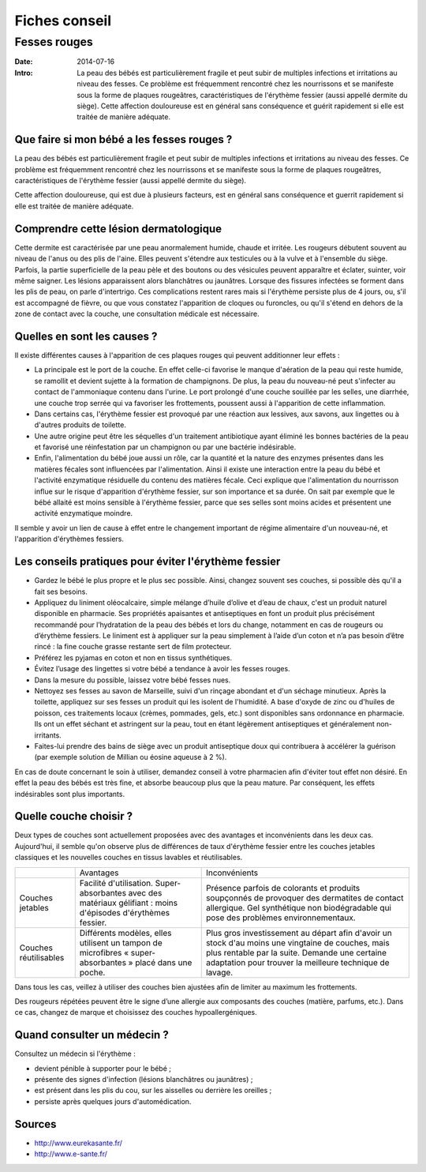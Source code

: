 Fiches conseil
##############

Fesses rouges
=============

:Date: 2014-07-16
:Intro: La peau des bébés est particulièrement fragile et peut subir de
  multiples infections et irritations au niveau des fesses. Ce problème est
  fréquemment rencontré chez les nourrissons et se manifeste sous la forme de
  plaques rougeâtres, caractéristiques de l'érythème fessier (aussi appellé
  dermite du siège). Cette affection douloureuse est en général sans
  conséquence et guérit rapidement si elle est traitée de manière adéquate.

Que faire si mon bébé a les fesses rouges ?
-------------------------------------------

La peau des bébés est particulièrement fragile et peut subir de multiples
infections et irritations au niveau des fesses. Ce problème est fréquemment
rencontré chez les nourrissons et se manifeste sous la forme de plaques
rougeâtres, caractéristiques de l'érythème fessier (aussi appellé dermite du
siège).

Cette affection douloureuse, qui est due à plusieurs facteurs, est en général
sans conséquence et guerrit rapidement si elle est traitée de manière adéquate.

Comprendre cette lésion dermatologique
--------------------------------------

Cette dermite est caractérisée par une peau anormalement humide, chaude et
irritée. Les rougeurs débutent souvent au niveau de l'anus ou des plis de
l'aine. Elles peuvent s'étendre aux testicules ou à la vulve et à l'ensemble du
siège. Parfois, la partie superficielle de la peau pèle et des boutons ou des
vésicules peuvent apparaître et éclater, suinter, voir même saigner. Les
lésions apparaissent alors blanchâtres ou jaunâtres. Lorsque des fissures
infectées se forment dans les plis de peau, on parle d'intertrigo. Ces
complications restent rares mais si l'érythème persiste plus de 4 jours, ou,
s'il est accompagné de fièvre, ou que vous constatez l'apparition de cloques ou
furoncles, ou qu'il s'étend en dehors de la zone de contact avec la couche, une
consultation médicale est nécessaire.

Quelles en sont les causes ?
----------------------------

Il existe différentes causes à l'apparition de ces plaques rouges qui peuvent
additionner leur effets :

- La principale est le port de la couche. En effet celle-ci favorise le manque
  d'aération de la peau qui reste humide, se ramollit et devient sujette à la
  formation de champignons. De plus, la peau du nouveau-né peut s'infecter au
  contact de l'ammoniaque contenu dans l'urine. Le port prolongé d'une couche
  souillée par les selles, une diarrhée, une couche trop serrée qui va
  favoriser les frottements, poussent aussi à l'apparition de cette
  inflammation.
- Dans certains cas, l'érythème fessier est provoqué par une réaction aux
  lessives, aux savons, aux lingettes ou à d'autres produits de toilette.
- Une autre origine peut être les séquelles d'un traitement antibiotique ayant
  éliminé les bonnes bactéries de la peau et favorisé une réinfestation par un
  champignon ou par une bactérie indésirable.
- Enfin, l'alimentation du bébé joue aussi un rôle, car la quantité et la
  nature des enzymes présentes dans les matières fécales sont influencées par
  l'alimentation. Ainsi il existe une interaction entre la peau du bébé et
  l'activité enzymatique résiduelle du contenu des matières fécale. Ceci
  explique que l'alimentation du nourrisson influe sur le risque d'apparition
  d'érythème fessier, sur son importance et sa durée. On sait par exemple que
  le bébé allaité est moins sensible à l'érythème fessier, parce que ses selles
  sont moins acides et présentent une activité enzymatique moindre.

Il semble y avoir un lien de cause à effet entre le changement important de
régime alimentaire d'un nouveau-né, et l'apparition d'érythèmes fessiers.


Les conseils pratiques pour éviter l'érythème fessier
-----------------------------------------------------

- Gardez le bébé le plus propre et le plus sec possible. Ainsi, changez souvent
  ses couches, si possible dès qu'il a fait ses besoins.
- Appliquez du liniment oléocalcaire, simple mélange d’huile d’olive et d’eau
  de chaux, c'est un produit naturel disponible en pharmacie. Ses propriétés
  apaisantes et antiseptiques en font un produit plus précisément recommandé
  pour l’hydratation de la peau des bébés et lors du change, notamment en cas
  de rougeurs ou d’érythème fessiers. Le liniment est à appliquer sur la peau
  simplement à l’aide d’un coton et n’a pas besoin d’être rincé : la fine
  couche grasse restante sert de film protecteur.
- Préférez les pyjamas en coton et non en tissus synthétiques.
- Évitez l’usage des lingettes si votre bébé a tendance à avoir les fesses
  rouges.
- Dans la mesure du possible, laissez votre bébé fesses nues.
- Nettoyez ses fesses au savon de Marseille, suivi d'un rinçage abondant et
  d'un séchage minutieux. Après la toilette, appliquez sur ses fesses un
  produit qui les isolent de l'humidité. A base d'oxyde de zinc ou d'huiles de
  poisson, ces traitements locaux (crèmes, pommades, gels, etc.) sont
  disponibles sans ordonnance en pharmacie. Ils ont un effet séchant et
  astringent sur la peau, tout en étant légèrement antiseptiques et
  généralement non-irritants.
- Faites-lui prendre des bains de siège avec un produit antiseptique doux qui
  contribuera à accélérer la guérison (par exemple solution de Millian ou
  éosine aqueuse à 2 %).

En cas de doute concernant le soin à utiliser, demandez conseil à votre
pharmacien afin d'éviter tout effet non désiré. En effet la peau des bébés est
très fine, et absorbe beaucoup plus que la peau mature. Par conséquent, les
effets indésirables sont plus importants.

Quelle couche choisir ?
-----------------------

Deux types de couches sont actuellement proposées avec des avantages et
inconvénients dans les deux cas. Aujourd'hui, il semble qu'on observe plus de
différences de taux d'érythème fessier entre les couches jetables classiques et
les nouvelles couches en tissus lavables et réutilisables.

+--------------------+--------------------------------+--------------------+
|                    |Avantages                       |Inconvénients       |
+--------------------+--------------------------------+--------------------+
|Couches jetables    |Facilité                        |Présence parfois de |
|                    |d'utilisation. Super-absorbantes|colorants et        |
|                    |avec des matériaux gélifiant :  |produits soupçonnés |
|                    |moins d'épisodes d'érythèmes    |de provoquer des    |
|                    |fessier.                        |dermatites de       |
|                    |                                |contact             |
|                    |                                |allergique. Gel     |
|                    |                                |synthétique non     |
|                    |                                |biodégradable qui   |
|                    |                                |pose des problèmes  |
|                    |                                |environnementaux.   |
|                    |                                |                    |
+--------------------+--------------------------------+--------------------+
|Couches             |Différents modèles, elles       |Plus gros           |
|réutilisables       |utilisent un tampon de          |investissement au   |
|                    |microfibres                     |départ afin d'avoir |
|                    |« super-absorbantes » placé dans|un stock d'au moins |
|                    |une poche.                      |une vingtaine de    |
|                    |                                |couches, mais plus  |
|                    |                                |rentable par la     |
|                    |                                |suite. Demande une  |
|                    |                                |certaine adaptation |
|                    |                                |pour trouver la     |
|                    |                                |meilleure technique |
|                    |                                |de lavage.          |
|                    |                                |                    |
+--------------------+--------------------------------+--------------------+

Dans tous les cas, veillez à utiliser des couches bien ajustées afin de limiter
au maximum les frottements.

Des rougeurs répétées peuvent être le signe d’une allergie aux composants des
couches (matière, parfums, etc.). Dans ce cas, changez de marque et choisissez
des couches hypoallergéniques.

Quand consulter un médecin ?
----------------------------

Consultez un médecin si l'érythème :

- devient pénible à supporter pour le bébé ;
- présente des signes d'infection (lésions blanchâtres ou jaunâtres) ;
- est présent dans les plis du cou, sur les aisselles ou derrière les oreilles ;
- persiste après quelques jours d'automédication.

Sources
-------

- http://www.eurekasante.fr/
- http://www.e-sante.fr/
